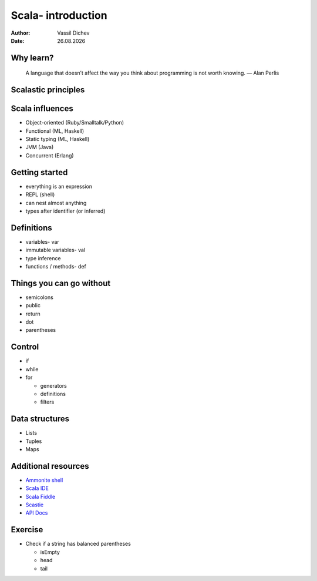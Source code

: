 Scala- introduction
===================


:author: Vassil Dichev
:date: |date|

Why learn?
----------
      A language that doesn’t affect the way you think about programming is not worth knowing. — Alan Perlis
    

Scalastic principles
--------------------

.. image:: images/scalastic_principles.jpeg
    :class: scale
    :width: 1024
    :height: 768
    :align: center

Scala influences
----------------

.. class:: incremental

* Object-oriented (Ruby/Smalltalk/Python)

* Functional (ML, Haskell)

* Static typing (ML, Haskell)

* JVM (Java)

* Concurrent (Erlang)

Getting started
---------------

.. class:: incremental

* everything is an expression

* REPL (shell)

* can nest almost anything

* types after identifier (or inferred)

Definitions
-----------

.. class:: incremental

* variables- var

* immutable variables- val

* type inference

* functions / methods- def

Things you can go without
-------------------------

.. class:: incremental

* semicolons

* public

* return

* dot

* parentheses

Control
-------

.. class:: incremental

* if

* while

* for

  * generators

  * definitions

  * filters

Data structures
---------------

.. class:: incremental

* Lists

* Tuples

* Maps

Additional resources
--------------------

* `Ammonite shell <https://lihaoyi.github.io/Ammonite>`_

* `Scala IDE <http://scala-ide.org/download/sdk.html>`_

* `Scala Fiddle <http://www.scala-js-fiddle.com/>`_

* `Scastie <http://scastie.scala-lang.org/>`_

* `API Docs <http://www.scala-lang.org/api/current/>`_

Exercise
--------

.. class:: incremental

* Check if a string has balanced parentheses

  * isEmpty

  * head

  * tail

.. |date| date:: %d.%m.%Y
